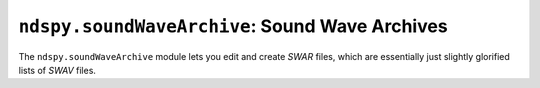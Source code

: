 ..
    Copyright 2019 RoadrunnerWMC

    This file is part of ndspy.

    ndspy is free software: you can redistribute it and/or modify
    it under the terms of the GNU General Public License as published by
    the Free Software Foundation, either version 3 of the License, or
    (at your option) any later version.

    ndspy is distributed in the hope that it will be useful,
    but WITHOUT ANY WARRANTY; without even the implied warranty of
    MERCHANTABILITY or FITNESS FOR A PARTICULAR PURPOSE.  See the
    GNU General Public License for more details.

    You should have received a copy of the GNU General Public License
    along with ndspy.  If not, see <https://www.gnu.org/licenses/>.

``ndspy.soundWaveArchive``: Sound Wave Archives
===============================================

.. module:: ndspy.soundWaveArchive

The ``ndspy.soundWaveArchive`` module lets you edit and create *SWAR* files,
which are essentially just slightly glorified lists of *SWAV* files.

.. seealso::

    If you aren't familiar with how *SDAT* files are structured, consider
    reading :doc:`the appendix explaining this <../appendices/sdat-structure>`.

    Documentation about the *SWAV* files within *SWAR*\s can be found on the
    :doc:`soundWave` page.


.. py:class:: SWAR([file[, unk02]])

    A *SWAR* sound wave archive.

    :param bytes file: The data to be read as a *SWAR* file. If this is not
        provided, the *SWAR* object will initially be empty.

    :param unk02: The initial value for the :py:attr:`unk02` attribute.

    .. py:attribute:: dataMergeOptimizationID

        When saving a *SDAT* file containing multiple *SWAR* files, ndspy will
        check if any of them save to identical data. If it finds any, it will
        only encode the data for them once and then reference it multiple
        times, to save some space. This attribute is an extra field that is
        also compared between *SWAR* files, which you can use to exclude
        particular ones from this optimization.

        Since this defaults to 0 for all *SWAR*\s created from scratch, this
        optimization will happen by default. It's unlikely that you will need
        to use this attribute to disable the optimization, but you can.

        .. note::

            This value is not explicitly saved in the *SWAR* file or in the
            *SDAT* file containing it.

        :type: :py:class:`int`

        :default: 0

    .. py:attribute:: unk02

        The value following the *SWAR*'s file ID in the "INFO" section of the
        *SDAT* file it is contained in. Its purpose is unknown.

        .. note::

            This value is not explicitly saved in the *SWAR* file, but it is
            saved in the *SDAT* file if the *SWAR* is within one.

        :type: :py:class:`int`

        :default: 0

    .. py:attribute:: waves

        The *SWAV* objects contained in this *SWAR*. "Wave IDs" or "SWAV IDs"
        are simply indices into this list.

        :type: :py:class:`list` of :py:class:`ndspy.soundWave.SWAV`

        :default: ``[]``

    .. py:classmethod:: fromWaves(waves[, unk02])

        Create a *SWAR* from a list of *SWAV*\s.

        :param waves: The initial value for the :py:attr:`waves` attribute.

        :param unk02: The initial value for the :py:attr:`unk02` attribute.

        :returns: The *SWAR* object.
        :rtype: :py:class:`SWAR`

    .. py:classmethod:: fromFile(filePath[, unk02])

        Load a *SWAR* from a filesystem file. This is a convenience function.

        :param filePath: The path to the *SWAR* file to open.
        :type filePath: :py:class:`str` or other path-like object

        :param unk02: The initial value for the :py:attr:`unk02` attribute.

        :returns: The *SWAR* object.
        :rtype: :py:class:`SWAR`

    .. py:function:: save()

        Generate file data representing this *SWAR*, and then return that data
        and :py:attr:`unk02` as a pair (2-tuple). This matches the parameters
        of the default class constructor.

        :returns: The *SWAR* file data and :py:attr:`unk02`.

        :rtype: ``(data, unk02)``, where ``data`` is of type :py:class:`bytes`
            and ``unk02`` is of type :py:class:`int`

    .. py:function:: saveToFile(filePath)

        Generate file data representing this *SWAR*, and save it to a
        filesystem file. This is a convenience function.

        :param filePath: The path to the *SWAR* file to save to.
        :type filePath: :py:class:`str` or other path-like object
